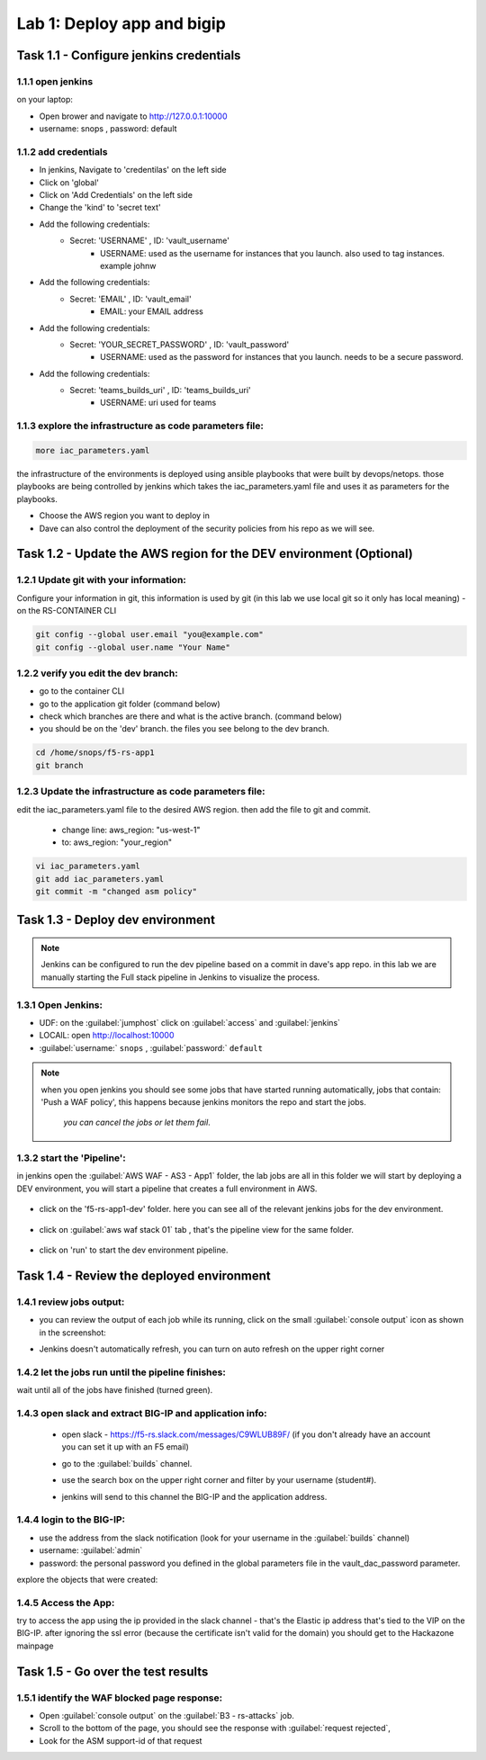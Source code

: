Lab 1: Deploy app and bigip
----------------------------------
 

Task 1.1 - Configure jenkins credentials 
~~~~~~~~~~~~~~~~~~~~~~~~~~~~~~~~

1.1.1 open jenkins 
****************************************************

on your laptop:

- Open brower and navigate to http://127.0.0.1:10000 
- username: snops , password: default 

1.1.2 add credentials 
****************************************************

- In jenkins, Navigate to 'credentilas' on the left side  
- Click on 'global' 
- Click on 'Add Credentials' on the left side 
- Change the 'kind' to 'secret text'
- Add the following credentials: 
   - Secret: 'USERNAME' , ID: 'vault_username' 
      - USERNAME: used as the username for instances that you launch. also used to tag instances. example johnw
- Add the following credentials: 
   - Secret: 'EMAIL' , ID: 'vault_email' 
      - EMAIL: your EMAIL address 
- Add the following credentials: 
   - Secret: 'YOUR_SECRET_PASSWORD' , ID: 'vault_password' 
      - USERNAME: used as the password for instances that you launch. needs to be a secure password.
- Add the following credentials: 
   - Secret: 'teams_builds_uri' , ID: 'teams_builds_uri' 
      - USERNAME: uri used for teams

1.1.3 explore the infrastructure as code parameters file:
*****************************************************************

.. code-block:: terminal

   more iac_parameters.yaml
   
the infrastructure of the environments is deployed using ansible playbooks that were built by devops/netops. 
those playbooks are being controlled by jenkins which takes the iac_parameters.yaml file and uses it as parameters for the playbooks. 

- Choose the AWS region you want to deploy in 
- Dave can also control the deployment of the security policies from his repo as we will see. 

Task 1.2 - Update the AWS region for the DEV environment (Optional)
~~~~~~~~~~~~~~~~~~~~~~~~~~~~~~~~~~~~~~~~~~~~~~~~~~~~~~~~

1.2.1 Update git with your information:
**************************
Configure your information in git, this information is used by git (in this lab we use local git so it only has local meaning) 
- on the RS-CONTAINER CLI 

.. code-block:: terminal

   git config --global user.email "you@example.com"
   git config --global user.name "Your Name"
   
1.2.2 verify you edit the dev branch:
************************** 
- go to the container CLI
- go to the application git folder (command below) 
- check which branches are there and what is the active branch. (command below) 
- you should be on the 'dev' branch. the files you see belong to the dev branch. 

.. code-block:: terminal

   cd /home/snops/f5-rs-app1
   git branch
   
1.2.3 Update the infrastructure as code parameters file:
************************** 
 
edit the iac_parameters.yaml file to the desired AWS region. then add the file to git and commit.

 - change line: aws_region: "us-west-1"
 - to: aws_region: "your_region" 

.. code-block:: terminal

   vi iac_parameters.yaml 
   git add iac_parameters.yaml
   git commit -m "changed asm policy"
   

 
Task 1.3 - Deploy dev environment 
~~~~~~~~~~~~~~~~~~~~~~~~~~~~~~~~

.. Note:: Jenkins can be configured to run the dev pipeline based on a commit in dave's app repo. 
   in this lab we are manually starting the Full stack pipeline in Jenkins to visualize the process. 

1.3.1 Open Jenkins:
**************************

- UDF: on the :guilabel:`jumphost` click on :guilabel:`access` and :guilabel:`jenkins`
- LOCAlL: open http://localhost:10000 
- :guilabel:`username:` ``snops`` , :guilabel:`password:` ``default``


.. Note:: when you open jenkins you should see some jobs that have started running automatically, jobs that contain: 'Push a WAF policy',
          this happens because jenkins monitors the repo and start the jobs.
		  *you can cancel the jobs or let them fail*. 


1.3.2 start the 'Pipeline':
**************************		  
in jenkins open the :guilabel:`AWS WAF - AS3 - App1` folder, the lab jobs are all in this folder 
we will start by deploying a DEV environment, you will start a pipeline that creates a full environment in AWS. 


   |jenkins010|
   
- click on the 'f5-rs-app1-dev' folder. here you can see all of the relevant jenkins jobs for the dev environment.

   |jenkins020|

- click on :guilabel:`aws waf stack 01` tab , that's the pipeline view for the same folder. 

   |jenkins030|
   
- click on 'run' to start the dev environment pipeline. 

   |jenkins040|


   
Task 1.4 - Review the deployed environment 
~~~~~~~~~~~~~~~~~~~~~~~~~~~~~~~~

1.4.1 review jobs output:
**************************	

- you can review the output of each job while its running, click on the small :guilabel:`console output` icon as shown in the screenshot:
- Jenkins doesn't automatically refresh, you can turn on auto refresh on the upper right corner

   |jenkins050|
   
1.4.2 let the jobs run until the pipeline finishes:
**************************	
   
wait until all of the jobs have finished (turned green). 

   |jenkins055|

1.4.3 open slack and extract BIG-IP and application info:
**************************	
   
 - open slack - https://f5-rs.slack.com/messages/C9WLUB89F/ (if you don't already have an account you can set it up with an F5 email)
 - go to the :guilabel:`builds` channel. 
 - use the search box on the upper right corner and filter by your username (student#). 
 - jenkins will send to this channel the BIG-IP and the application address. 


   |slack040|

1.4.4 login to the BIG-IP:
**************************	

- use the address from the slack notification (look for your username in the :guilabel:`builds` channel)
- username: :guilabel:`admin`
- password: the personal password you defined in the global parameters file in the vault_dac_password parameter.

explore the objects that were created: 

1.4.5 Access the App:
**************************	

try to access the app using the ip provided in the slack channel - that's the Elastic ip address that's tied to the VIP on the BIG-IP.
after ignoring the ssl error (because the certificate isn't valid for the domain) you should get to the Hackazone mainpage

   |hackazone010|
    

Task 1.5 - Go over the test results 
~~~~~~~~~~~~~~~~~~~~~~~~~~~~~~~~~~~~
 

1.5.1 identify the WAF blocked page response:
**************************	
   
- Open :guilabel:`console output` on the :guilabel:`B3 - rs-attacks` job. 
- Scroll to the bottom of the page, you should see the response with :guilabel:`request rejected`, 
- Look for the ASM support-id of that request 

   
   
.. |jenkins010| image:: images/jenkins010.PNG 
   
.. |jenkins020| image:: images/jenkins020.PNG 
   
.. |jenkins030| image:: images/jenkins030.PNG
   
.. |jenkins040| image:: images/jenkins040.PNG
   
.. |jenkins050| image:: images/jenkins050.PNG
   
.. |jenkins055| image:: images/jenkins055.PNG

.. |jenkins053| image:: images/jenkins053.PNG
   
.. |slack040| image:: images/Slack-040.PNG
   
.. |hackazone010| image:: images/hackazone010.PNG
